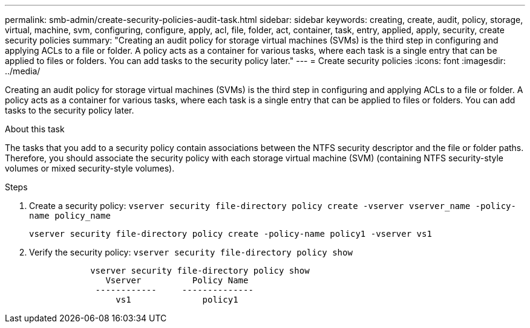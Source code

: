 ---
permalink: smb-admin/create-security-policies-audit-task.html
sidebar: sidebar
keywords: creating, create, audit, policy, storage, virtual, machine, svm, configuring, configure, apply, acl, file, folder, act, container, task, entry, applied, apply, security, create security policies
summary: "Creating an audit policy for storage virtual machines (SVMs) is the third step in configuring and applying ACLs to a file or folder. A policy acts as a container for various tasks, where each task is a single entry that can be applied to files or folders. You can add tasks to the security policy later."
---
= Create security policies
:icons: font
:imagesdir: ../media/

[.lead]
Creating an audit policy for storage virtual machines (SVMs) is the third step in configuring and applying ACLs to a file or folder. A policy acts as a container for various tasks, where each task is a single entry that can be applied to files or folders. You can add tasks to the security policy later.

.About this task

The tasks that you add to a security policy contain associations between the NTFS security descriptor and the file or folder paths. Therefore, you should associate the security policy with each storage virtual machine (SVM) (containing NTFS security-style volumes or mixed security-style volumes).

.Steps

. Create a security policy: `vserver security file-directory policy create -vserver vserver_name -policy-name policy_name`
+
`vserver security file-directory policy create -policy-name policy1 -vserver vs1`

. Verify the security policy: `vserver security file-directory policy show`
+
----

            vserver security file-directory policy show
               Vserver          Policy Name
             ------------     --------------
                 vs1              policy1
----
